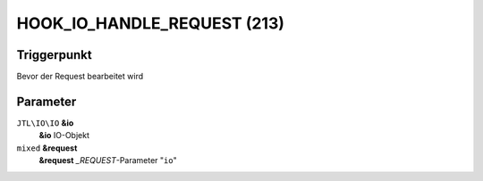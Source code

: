 HOOK_IO_HANDLE_REQUEST (213)
============================

Triggerpunkt
""""""""""""

Bevor der Request bearbeitet wird

Parameter
"""""""""

``JTL\IO\IO`` **&io**
    **&io** IO-Objekt

``mixed`` **&request**
    **&request** *_REQUEST*-Parameter "``io``"
